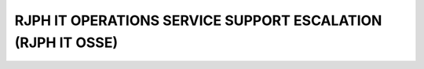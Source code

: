 RJPH IT OPERATIONS SERVICE SUPPORT ESCALATION (RJPH IT OSSE)
============================================================

